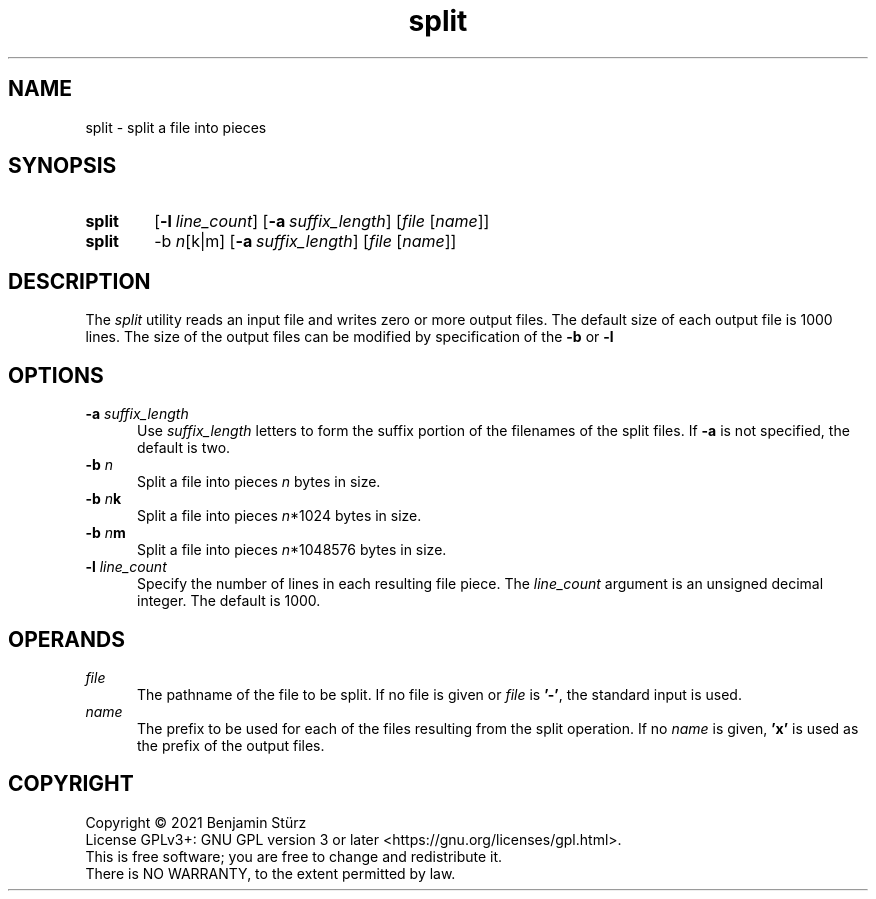 .TH split 1 "2021-11-16"

.SH NAME
split - split a file into pieces

.SH SYNOPSIS
.SY split
.OP -l line_count
.OP -a suffix_length
[\fIfile \fR[\fIname\fR]]
.YS

.SY split
-b
.I n\fR[k|m]
.OP -a suffix_length
[\fIfile \fR[\fIname\fR]]
.YS

.SH DESCRIPTION
The
.I
split
utility reads an input file and writes zero or more output files.
The default size of each output file is 1000 lines.
The size of the output files can be modified by specification of the
.B -b
or
.B -l

.SH OPTIONS
.B -a
.I suffix_length
.RE
.RS 5
Use
.I suffix_length
letters to form the suffix portion of the filenames of the split files.
If
.B -a
is not specified, the default is two.
.RE
.B -b
.I n
.RE
.RS 5
Split a file into pieces
.I n
bytes in size.
.RE
.B -b
.I n\fBk\fR
.RE
.RS 5
Split a file into pieces
.I n\fR*1024
bytes in size.
.RE
.B -b
.I n\fBm\fR
.RE
.RS 5
Split a file into pieces
.I n\fR*1048576
bytes in size.
.RE
.B -l
.I line_count
.RE
.RS 5
Specify the number of lines in each resulting file piece.
The
.I line_count
argument is an unsigned decimal integer.
The default is 1000.

.SH OPERANDS
.I file
.RE
.RS 5
The pathname of the file to be split.
If no file is given or
.I file
is
.B '-'\fR,
the standard input is used.
.RE
.I name
.RE
.RS 5
The prefix to be used for each of the files resulting from the split operation.
If no
.I name
is given,
.B 'x'
is used as the prefix of the output files.

.PP
.SH COPYRIGHT
.br
Copyright \(co 2021 Benjamin Stürz
.br
License GPLv3+: GNU GPL version 3 or later <https://gnu.org/licenses/gpl.html>.
.br
This is free software; you are free to change and redistribute it.
.br
There is NO WARRANTY, to the extent permitted by law.
